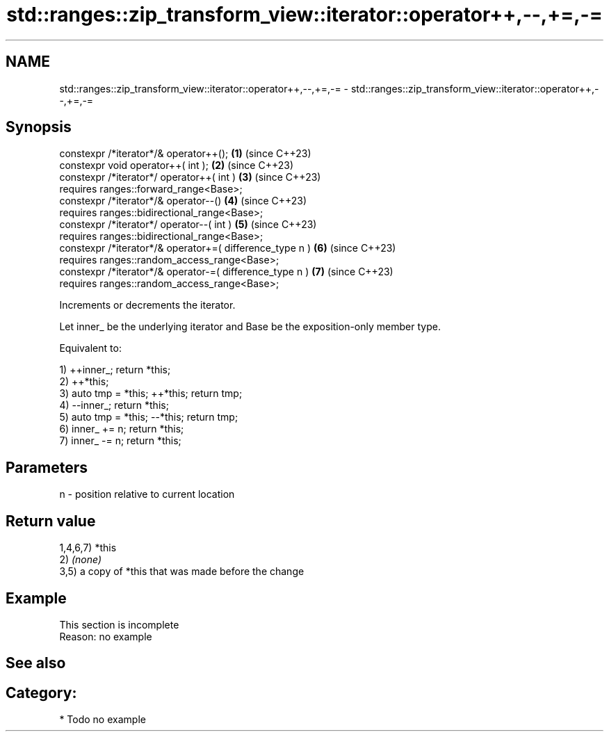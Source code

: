 .TH std::ranges::zip_transform_view::iterator::operator++,--,+=,-= 3 "2024.06.10" "http://cppreference.com" "C++ Standard Libary"
.SH NAME
std::ranges::zip_transform_view::iterator::operator++,--,+=,-= \- std::ranges::zip_transform_view::iterator::operator++,--,+=,-=

.SH Synopsis
   constexpr /*iterator*/& operator++();                   \fB(1)\fP (since C++23)
   constexpr void operator++( int );                       \fB(2)\fP (since C++23)
   constexpr /*iterator*/ operator++( int )                \fB(3)\fP (since C++23)
       requires ranges::forward_range<Base>;
   constexpr /*iterator*/& operator--()                    \fB(4)\fP (since C++23)
       requires ranges::bidirectional_range<Base>;
   constexpr /*iterator*/ operator--( int )                \fB(5)\fP (since C++23)
       requires ranges::bidirectional_range<Base>;
   constexpr /*iterator*/& operator+=( difference_type n ) \fB(6)\fP (since C++23)
       requires ranges::random_access_range<Base>;
   constexpr /*iterator*/& operator-=( difference_type n ) \fB(7)\fP (since C++23)
       requires ranges::random_access_range<Base>;

   Increments or decrements the iterator.

   Let inner_ be the underlying iterator and Base be the exposition-only member type.

   Equivalent to:

   1) ++inner_; return *this;
   2) ++*this;
   3) auto tmp = *this; ++*this; return tmp;
   4) --inner_; return *this;
   5) auto tmp = *this; --*this; return tmp;
   6) inner_ += n; return *this;
   7) inner_ -= n; return *this;

.SH Parameters

   n - position relative to current location

.SH Return value

   1,4,6,7) *this
   2) \fI(none)\fP
   3,5) a copy of *this that was made before the change

.SH Example

    This section is incomplete
    Reason: no example

.SH See also


.SH Category:
     * Todo no example
